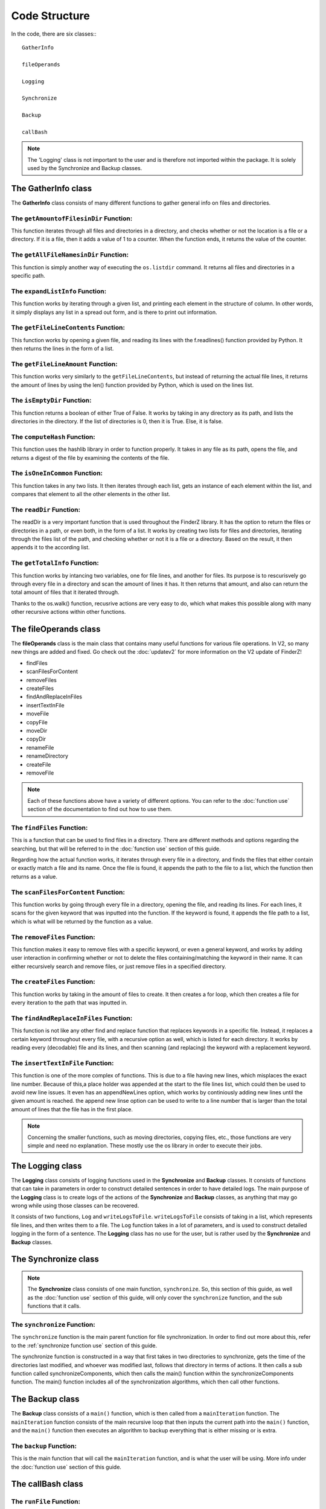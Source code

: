 .. _code structure:

***************
Code Structure
***************

In the code, there are six classes:::

	GatherInfo

	fileOperands

	Logging

	Synchronize

	Backup

	callBash

.. note::

	The 'Logging' class is not important to the user and is therefore not imported within the package. It is solely used by the Synchronize and Backup classes.


The **GatherInfo** class
====================

The **GatherInfo** class consists of many different functions to gather general info on files and directories.

The ``getAmountofFilesinDir`` Function:
----------------------------------------

This function iterates through all files and directories in a directory, and checks whether or not the location is a file or a directory. If it is a file, then it adds a value of 1 to a counter. When the function ends, it returns the value of the counter.

The ``getAllFileNamesinDir`` Function:
----------------------------------------

This function is simply another way of executing the ``os.listdir`` command. It returns all files and directories in a specific path.

The ``expandListInfo`` Function:
--------------------------------

This function works by iterating through a given list, and printing each element in the structure of column. In other words, it simply displays any list in a spread out form, and is there to print out information.

The ``getFileLineContents`` Function:
-------------------------------------

This function works by opening a given file, and reading its lines with the f.readlines() function provided by Python. It then returns the lines in the form of a list.

The ``getFileLineAmount`` Function:
-------------------------------------

This function works very similarly to the ``getFileLineContents``, but instead of returning the actual file lines, it returns the amount of lines by using the len() function provided by Python, which is used on the lines list.

The ``isEmptyDir`` Function:
----------------------------

This function returns a boolean of either True of False. It works by taking in any directory as its path, and lists the directories in the directory. If the list of directories is 0, then it is True. Else, it is false.

The ``computeHash`` Function:
-----------------------------

This function uses the hashlib library in order to function properly. It takes in any file as its path, opens the file, and returns a digest of the file by examining the contents of the file.

The ``isOneInCommon`` Function:
-------------------------------

This function takes in any two lists. It then iterates through each list, gets an instance of each element within the list, and compares that element to all the other elements in the other list.

The ``readDir`` Function:
-------------------------

The readDir is a very important function that is used throughout the FinderZ library. It has the option to return the files or directories in a path, or even both, in the form of a list. It works by creating two lists for files and directories, iterating through the files list of the path, and checking whether or not it is a file or a directory. Based on the result, it then appends it to the according list.

The ``getTotalInfo`` Function:
------------------------------

This function works by intancing two variables, one for file lines, and another for files. Its purpose is to rescurisvely go through every file in a directory and scan the amount of lines it has. It then returns that amount, and also can return the total amount of files that it iterated through.

Thanks to the os.walk() function, recusrive actions are very easy to do, which what makes this possible along with many other recursive actions within other functions.


The **fileOperands** class
==========================

The **fileOperands** class is the main class that contains many useful functions for various file operations. In V2, so many new things are added and fixed. Go check out the :doc:`updatev2` for more information on the V2 update of FinderZ!

* findFiles
* scanFilesForContent
* removeFiles
* createFiles
* findAndReplaceInFiles
* insertTextInFile
* moveFile
* copyFile
* moveDir
* copyDir
* renameFile
* renameDirectory
* createFile
* removeFile

.. note::

	Each of these functions above have a variety of different options. You can refer to the :doc:`function use` section of the documentation to find out how to use them.


The ``findFiles`` Function:
---------------------------

This is a function that can be used to find files in a directory. There are different methods and options regarding the searching, but that will be referred to in the :doc:`function use` section of this guide. 

Regarding how the actual function works, it iterates through every file in a directory, and finds the files that either contain or exactly match a file and its name. Once the file is found, it appends the path to the file to a list, which the function then returns as a value.

The ``scanFilesForContent`` Function:
-------------------------------------

This function works by going through every file in a directory, opening the file, and reading its lines. For each lines, it scans for the given keyword that was inputted into the function. If the keyword is found, it appends the file path to a list, which is what will be returned by the function as a value.

The ``removeFiles`` Function:
-----------------------------

This function makes it easy to remove files with a specific keyword, or even a general keyword, and works by adding user interaction in confirming whether or not to delete the files containing/matching the keyword in their name. It can either recursively search and remove files, or just remove files in a specified directory.

The ``createFiles`` Function:
-----------------------------

This function works by taking in the amount of files to create. It then creates a for loop, which then creates a file for every iteration to the path that was inputted in. 

The ``findAndReplaceInFiles`` Function:
---------------------------------------

This function is not like any other find and replace function that replaces keywords in a specific file. Instead, it replaces a certain keyword throughout every file, with a recursive option as well, which is listed for each directory. It works by reading every (decodable) file and its lines, and then scanning (and replacing) the keyword with a replacement keyword.

The ``insertTextInFile`` Function:
----------------------------------

This function is one of the more complex of functions. This is due to a file having new lines, which misplaces the exact line number. Because of this,a place holder was appended at the start to the file lines list, which could then be used to avoid new line issues. It even has an appendNewLines option, which works by continiously adding new lines until the given amount is reached. the append new linse option can be used to write to a line number that is larger than the total amount of lines that the file has in the first place.

.. note::
	
	Concerning the smaller functions, such as moving directories, copying files, etc., those functions are very simple and need no explanation. These mostly use the os library in order to execute their jobs.


The **Logging** class
==========================

The **Logging** class consists of logging functions used in the **Synchronize** and **Backup** classes. It consists of functions that can take in parameters in order to construct detailed sentences in order to have detailed logs. The main purpose of the **Logging** class is to create logs of the actions of the **Synchronize** and **Backup** classes, as anything that may go wrong while using those classes can be recovered.

It consists of two functions, ``Log`` and ``writeLogsToFile``. ``writeLogsToFile`` consists of taking in a list, which represents file lines, and then writes them to a file. The ``Log`` function takes in a lot of parameters, and is used to construct detailed logging in the form of a sentence. The **Logging** class has no use for the user, but is rather used by the **Synchronize** and **Backup** classes. 

The **Synchronize** class
==========================

.. note::

	The **Synchronize** class consists of one main function, ``synchronize``. So, this section of this guide, as well as the :doc:`function use` section of this guide, will only cover the ``synchronize`` function, and the sub functions that it calls.

The ``synchronize`` Function:
-----------------------------

The ``synchronize`` function is the main parent function for file synchronization. In order to find out more about this, refer to the :ref:`synchronize function use` section of this guide.

The synchronize function is constructed in a way that first takes in two directories to synchronize, gets the time of the directories last modified, and whoever was modified last, follows that directory in terms of actions. It then calls a sub function called synchronizeComponents, which then calls the main() function within the synchronizeComponents function. The main() function includes all of the synchronization algorithms, which then call other functions.

The **Backup** class
===================

The **Backup** class consists of a ``main()`` function, which is then called from a ``mainIteration`` function. The ``mainIteration`` function consists of the main recursive loop that then inputs the current path into the ``main()`` function, and the ``main()`` function then executes an algorithm to backup everything that is either missing or is extra. 

The ``backup`` Function:
------------------------

This is the main function that will call the ``mainIteration`` function, and is what the user will be using. More info under the :doc:`function use` section of this guide.

The **callBash** class
=====================

The ``runFile`` Function:
-------------------------

This function works by calling the ``os.system`` command. It then runs a command to run a shell script at the inputted path.